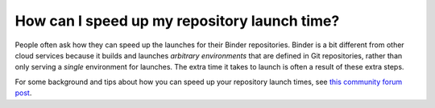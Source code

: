 =============================================
How can I speed up my repository launch time?
=============================================

People often ask how they can speed up the launches for their Binder repositories.
Binder is a bit different from other cloud services because it builds and launches
*arbitrary environments* that are defined in Git repositories, rather than only
serving a *single* environment for launches. The extra time it takes
to launch is often a result of these extra steps.

For some background and tips about how you can speed up your repository launch times,
see `this community forum post <https://discourse.jupyter.org/t/how-to-reduce-mybinder-org-repository-startup-time/4956>`_.
